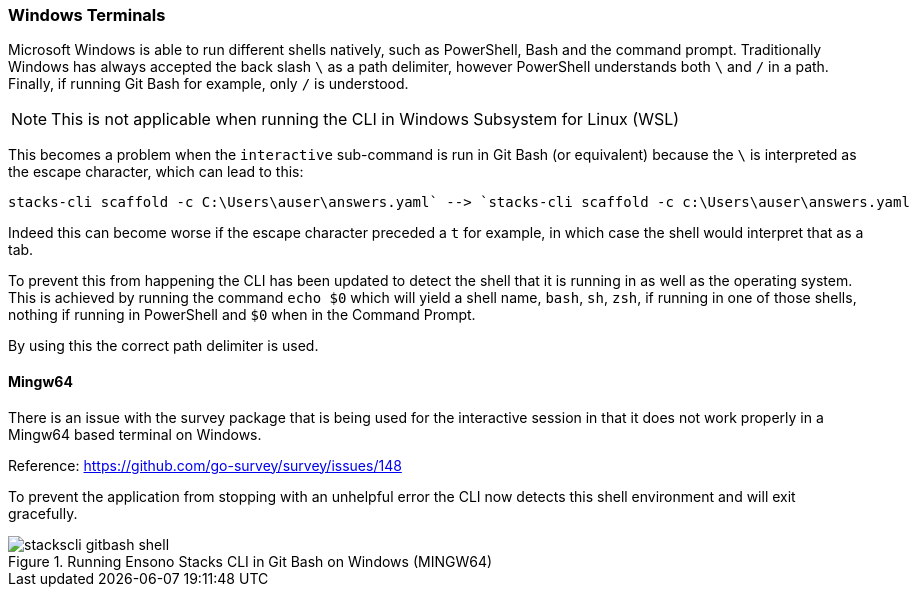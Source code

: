=== Windows Terminals

Microsoft Windows is able to run different shells natively, such as PowerShell, Bash and the command prompt. Traditionally Windows has always accepted the back slash `\` as a path delimiter, however PowerShell understands both `\` and `/` in a path. Finally, if running Git Bash for example, only `/` is understood.

NOTE: This is not applicable when running the CLI in Windows Subsystem for Linux (WSL)

This becomes a problem when the `interactive` sub-command is run in Git Bash (or equivalent) because the `\` is interpreted as the escape character, which can lead to this:

[source,powershell]
----
stacks-cli scaffold -c C:\Users\auser\answers.yaml` --> `stacks-cli scaffold -c c:\Users\auser\answers.yaml
----

Indeed this can become worse if the escape character preceded a `t` for example, in which case the shell would interpret that as a tab.

To prevent this from happening the CLI has been updated to detect the shell that it is running in as well as the operating system. This is achieved by running the command `echo $0` which will yield a shell name, `bash`, `sh`, `zsh`, if running in one of those shells, nothing if running in PowerShell and `$0` when in the Command Prompt.

By using this the correct path delimiter is used.

==== Mingw64

There is an issue with the survey package that is being used for the interactive session in that it does not work properly in a Mingw64 based terminal on Windows.

Reference: https://github.com/go-survey/survey/issues/148

To prevent the application from stopping with an unhelpful error the CLI now detects this shell environment and will exit gracefully.

.Running Ensono Stacks CLI in Git Bash on Windows (MINGW64)
image::images/stackscli-gitbash-shell.png[]

